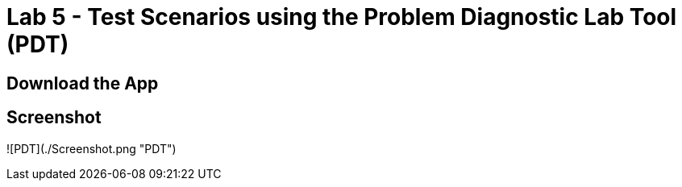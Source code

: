 = Lab 5 - Test Scenarios using the Problem Diagnostic Lab Tool (PDT)

== Download the App

== Screenshot

![PDT](./Screenshot.png "PDT")

